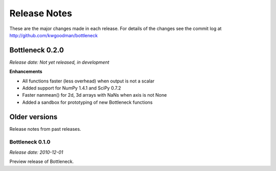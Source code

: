 
=============
Release Notes
=============

These are the major changes made in each release. For details of the changes
see the commit log at http://github.com/kwgoodman/bottleneck

Bottleneck 0.2.0
================

*Release date: Not yet released, in development*

**Enhancements**

- All functions faster (less overhead) when output is not a scalar
- Added support for NumPy 1.4.1 and SciPy 0.7.2
- Faster nanmean() for 2d, 3d arrays with NaNs when axis is not None
- Added a sandbox for prototyping of new Bottleneck functions

Older versions
==============

Release notes from past releases.

Bottleneck 0.1.0
----------------

*Release date: 2010-12-01*

Preview release of Bottleneck.
